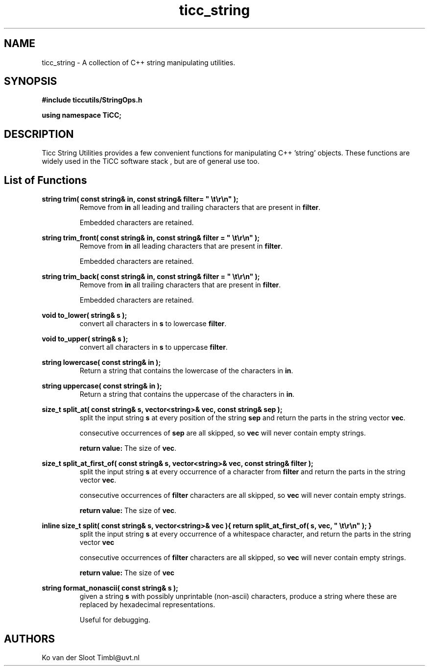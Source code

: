 .TH ticc_string 1 "2012 August 21"

.SH NAME
ticc_string - A collection of C++ string manipulating utilities.

.SH SYNOPSIS
.B #include "ticcutils/StringOps.h"

.B using namespace TiCC;

.SH DESCRIPTION
Ticc String Utilities provides a few convenient functions for manipulating 
C++ 'string' objects. These functions are widely used in the TiCC software 
stack , but are of general use too.

.SH List of Functions

.B  string trim( const string& in, const string& filter= """ \et\er\en""" );
.RS
Remove from
.B in
all leading and trailing characters that are present in
.BR filter .

Embedded characters are retained.

.RE

.B  string trim_front( const string& in, const string& filter = """ \et\er\en""" );
.RS
Remove from
.B in
all leading characters that are present in
.BR filter .

Embedded characters are retained.
.RE

.B  string trim_back( const string& in, const string& filter = """ \et\er\en""" );
.RS
Remove from
.B in
all trailing characters that are present in
.BR filter .

Embedded characters are retained.
.RE

.B  void to_lower( string& s );
.RS
convert all characters in
.B s
to lowercase
.BR filter .
.RE

.B  void to_upper( string& s );
.RS
convert all characters in
.B s
to uppercase
.BR filter .
.RE

.B  string lowercase( const string& in );
.RS
Return a string that contains the lowercase of the characters in
.BR in .
.RE

.B  string uppercase( const string& in );
.RS
Return a string that contains the uppercase of the characters in
.BR in .
.RE

.B  size_t split_at( const string& s, vector<string>& vec, const string& sep );
.RS
split the input string
.B s
at every position of the string
.B sep
and return the parts in the string vector
.BR vec .

consecutive occurrences of
.B sep
are all skipped, so 
.B vec
will never contain empty strings.

.B return value:
The size of
.BR vec .
.RE

.B size_t split_at_first_of( const string& s, vector<string>& vec, const string& filter );
.RS
split the input string
.B s
at every occurrence of a character from
.B filter
and return the parts in the string vector
.BR vec .

consecutive occurrences of
.B filter
characters are all skipped, so 
.B vec
will never contain empty strings.

.B return value:
The size of
.BR vec .
.RE

.B  inline size_t split( const string& s, vector<string>& vec ){
.B    return split_at_first_of( s, vec, """ \et\er\en""" );
.B  }
.RS
split the input string
.B s
at every occurrence of a whitespace character, and return the parts in the string vector
.B vec

consecutive occurrences of
.B filter
characters are all skipped, so 
.B vec
will never contain empty strings.

.B return value:
The size of
.B vec
.RE
  
.B  string format_nonascii( const string& s );
.RS
given a string
.B s
with possibly unprintable (non-ascii) characters, produce a string where these 
are replaced by hexadecimal representations.

Useful for debugging.
.RE

.SH AUTHORS
Ko van der Sloot Timbl@uvt.nl


